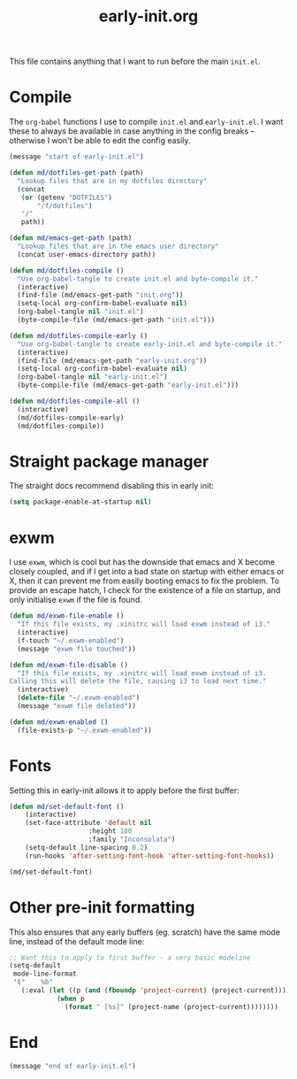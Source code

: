 # -*- mode:org; org-confirm-babel-evaluate: nil; org-time-stamp-formats: ("%Y-%m-%d" . "%Y-%m-%d %H:%M") -*-
#+TITLE: early-init.org
#+PROPERTY: header-args :results none

This file contains anything that I want to run before the main ~init.el~.

* Compile

The ~org-babel~ functions I use to compile ~init.el~ and ~early-init.el~. I want
these to always be available in case anything in the config breaks -- otherwise
I won't be able to edit the config easily.

#+begin_src emacs-lisp
(message "start of early-init.el")

(defun md/dotfiles-get-path (path)
  "Lookup files that are in my dotfiles directory"
  (concat
   (or (getenv "DOTFILES")
       "/f/dotfiles")
   "/"
   path))

(defun md/emacs-get-path (path)
  "Lookup files that are in the emacs user directory"
  (concat user-emacs-directory path))

(defun md/dotfiles-compile ()
  "Use org-babel-tangle to create init.el and byte-compile it."
  (interactive)
  (find-file (md/emacs-get-path "init.org"))
  (setq-local org-confirm-babel-evaluate nil)
  (org-babel-tangle nil "init.el")
  (byte-compile-file (md/emacs-get-path "init.el")))

(defun md/dotfiles-compile-early ()
  "Use org-babel-tangle to create early-init.el and byte-compile it."
  (interactive)
  (find-file (md/emacs-get-path "early-init.org"))
  (setq-local org-confirm-babel-evaluate nil)
  (org-babel-tangle nil "early-init.el")
  (byte-compile-file (md/emacs-get-path "early-init.el")))

(defun md/dotfiles-compile-all ()
  (interactive)
  (md/dotfiles-compile-early)
  (md/dotfiles-compile))
#+end_src

* Straight package manager

The straight docs recommend disabling this in early init:

#+begin_src emacs-lisp
(setq package-enable-at-startup nil)
#+end_src

* exwm

I use ~exwm~, which is cool but has the downside that emacs and X become closely
coupled, and if I get into a bad state on startup with either emacs or X, then
it can prevent me from easily booting emacs to fix the problem. To provide an
escape hatch, I check for the existence of a file on startup, and only
initialise ~exwm~ if the file is found.

#+begin_src emacs-lisp
(defun md/exwm-file-enable ()
  "If this file exists, my .xinitrc will load exwm instead of i3."
  (interactive)
  (f-touch "~/.exwm-enabled")
  (message "exwm file touched"))

(defun md/exwm-file-disable ()
  "If this file exists, my .xinitrc will load exwm instead of i3.
Calling this will delete the file, causing i3 to load next time."
  (interactive)
  (delete-file "~/.exwm-enabled")
  (message "exwm file deleted"))

(defun md/exwm-enabled ()
  (file-exists-p "~/.exwm-enabled"))
#+end_src

* Fonts

Setting this in early-init allows it to apply before the first buffer:

#+begin_src emacs-lisp
(defun md/set-default-font ()
	(interactive)
	(set-face-attribute 'default nil
					:height 180
					:family "Inconsolata")
	(setq-default line-spacing 0.2)
	(run-hooks 'after-setting-font-hook 'after-setting-font-hooks))

(md/set-default-font)
#+end_src

* Other pre-init formatting

This also ensures that any early buffers (eg. scratch) have the same mode line,
instead of the default mode line:

#+begin_src emacs-lisp
;; Want this to apply to first buffer - a very basic modeline
(setq-default
 mode-line-format
 '("    %b"
   (:eval (let ((p (and (fboundp 'project-current) (project-current))))
            (when p
              (format " [%s]" (project-name (project-current))))))))
#+end_src

* End
#+begin_src emacs-lisp
(message "end of early-init.el")
#+end_src
